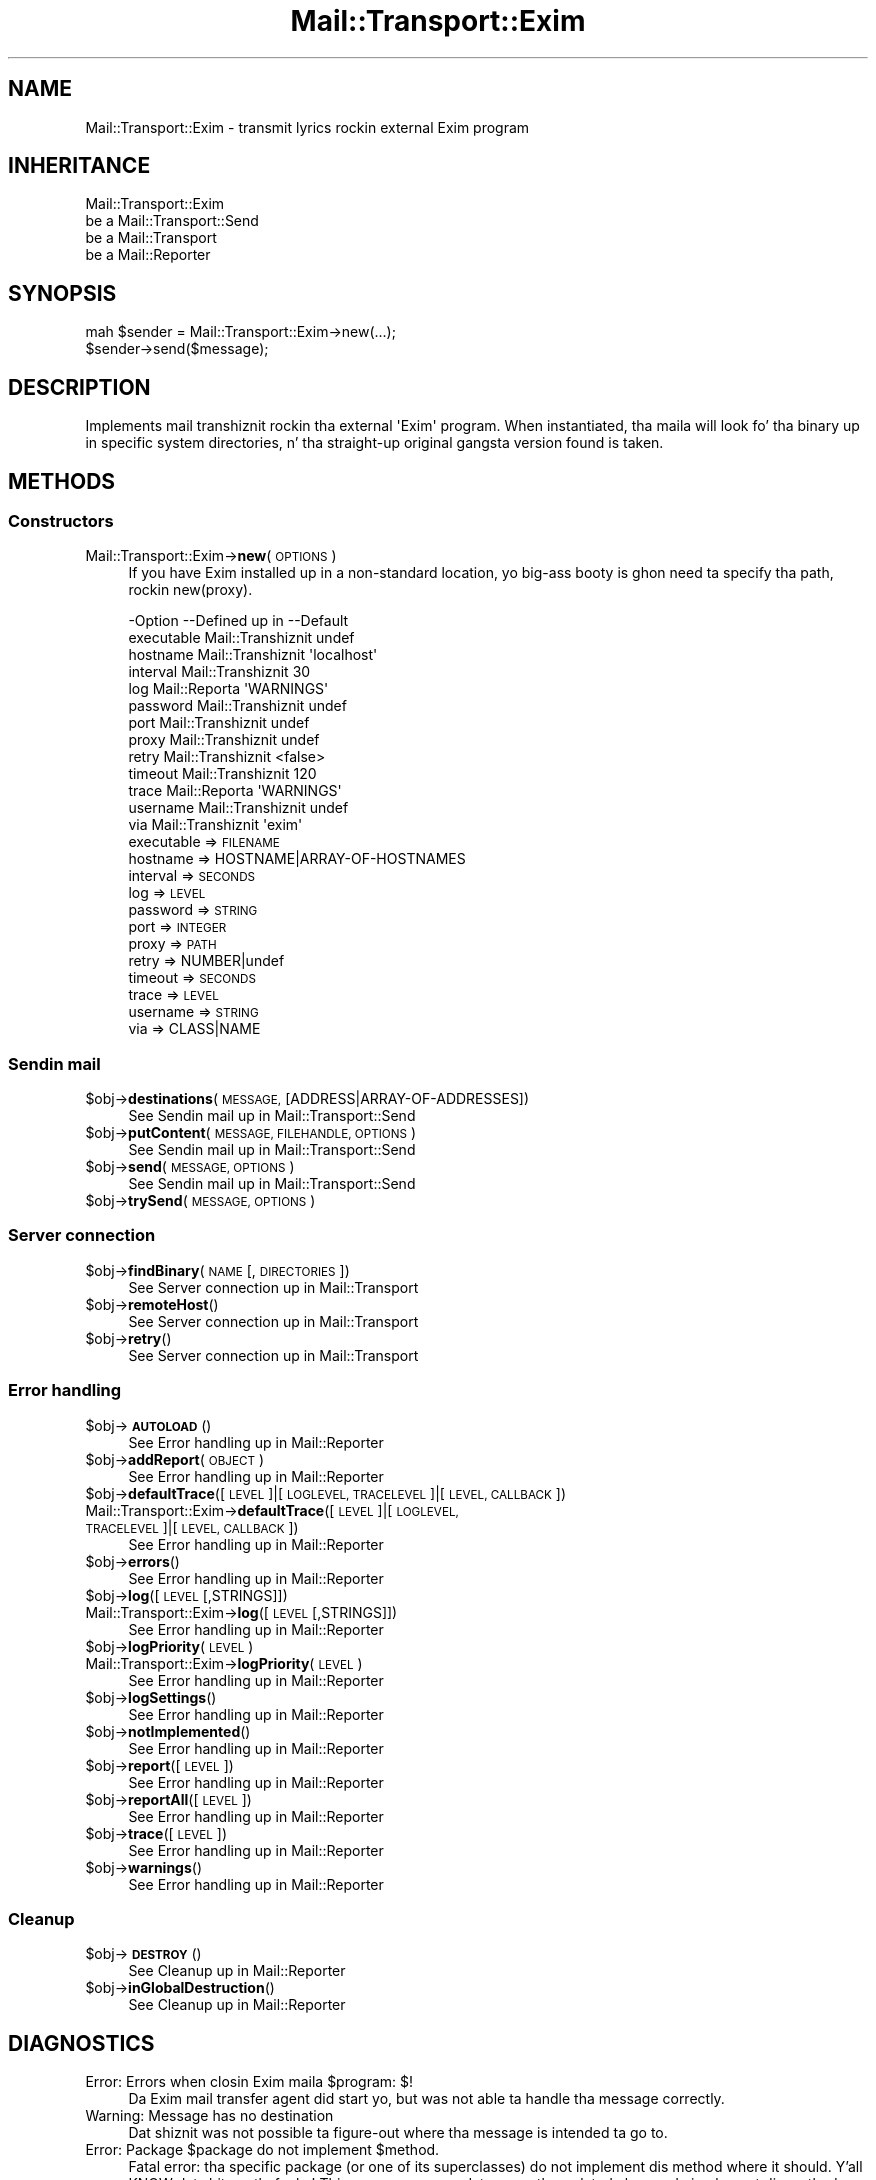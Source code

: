 .\" Automatically generated by Pod::Man 2.27 (Pod::Simple 3.28)
.\"
.\" Standard preamble:
.\" ========================================================================
.de Sp \" Vertical space (when we can't use .PP)
.if t .sp .5v
.if n .sp
..
.de Vb \" Begin verbatim text
.ft CW
.nf
.ne \\$1
..
.de Ve \" End verbatim text
.ft R
.fi
..
.\" Set up some characta translations n' predefined strings.  \*(-- will
.\" give a unbreakable dash, \*(PI'ma give pi, \*(L" will give a left
.\" double quote, n' \*(R" will give a right double quote.  \*(C+ will
.\" give a sickr C++.  Capital omega is used ta do unbreakable dashes and
.\" therefore won't be available.  \*(C` n' \*(C' expand ta `' up in nroff,
.\" not a god damn thang up in troff, fo' use wit C<>.
.tr \(*W-
.ds C+ C\v'-.1v'\h'-1p'\s-2+\h'-1p'+\s0\v'.1v'\h'-1p'
.ie n \{\
.    dz -- \(*W-
.    dz PI pi
.    if (\n(.H=4u)&(1m=24u) .ds -- \(*W\h'-12u'\(*W\h'-12u'-\" diablo 10 pitch
.    if (\n(.H=4u)&(1m=20u) .ds -- \(*W\h'-12u'\(*W\h'-8u'-\"  diablo 12 pitch
.    dz L" ""
.    dz R" ""
.    dz C` ""
.    dz C' ""
'br\}
.el\{\
.    dz -- \|\(em\|
.    dz PI \(*p
.    dz L" ``
.    dz R" ''
.    dz C`
.    dz C'
'br\}
.\"
.\" Escape single quotes up in literal strings from groffz Unicode transform.
.ie \n(.g .ds Aq \(aq
.el       .ds Aq '
.\"
.\" If tha F regista is turned on, we'll generate index entries on stderr for
.\" titlez (.TH), headaz (.SH), subsections (.SS), shit (.Ip), n' index
.\" entries marked wit X<> up in POD.  Of course, you gonna gotta process the
.\" output yo ass up in some meaningful fashion.
.\"
.\" Avoid warnin from groff bout undefined regista 'F'.
.de IX
..
.nr rF 0
.if \n(.g .if rF .nr rF 1
.if (\n(rF:(\n(.g==0)) \{
.    if \nF \{
.        de IX
.        tm Index:\\$1\t\\n%\t"\\$2"
..
.        if !\nF==2 \{
.            nr % 0
.            nr F 2
.        \}
.    \}
.\}
.rr rF
.\"
.\" Accent mark definitions (@(#)ms.acc 1.5 88/02/08 SMI; from UCB 4.2).
.\" Fear. Shiiit, dis aint no joke.  Run. I aint talkin' bout chicken n' gravy biatch.  Save yo ass.  No user-serviceable parts.
.    \" fudge factors fo' nroff n' troff
.if n \{\
.    dz #H 0
.    dz #V .8m
.    dz #F .3m
.    dz #[ \f1
.    dz #] \fP
.\}
.if t \{\
.    dz #H ((1u-(\\\\n(.fu%2u))*.13m)
.    dz #V .6m
.    dz #F 0
.    dz #[ \&
.    dz #] \&
.\}
.    \" simple accents fo' nroff n' troff
.if n \{\
.    dz ' \&
.    dz ` \&
.    dz ^ \&
.    dz , \&
.    dz ~ ~
.    dz /
.\}
.if t \{\
.    dz ' \\k:\h'-(\\n(.wu*8/10-\*(#H)'\'\h"|\\n:u"
.    dz ` \\k:\h'-(\\n(.wu*8/10-\*(#H)'\`\h'|\\n:u'
.    dz ^ \\k:\h'-(\\n(.wu*10/11-\*(#H)'^\h'|\\n:u'
.    dz , \\k:\h'-(\\n(.wu*8/10)',\h'|\\n:u'
.    dz ~ \\k:\h'-(\\n(.wu-\*(#H-.1m)'~\h'|\\n:u'
.    dz / \\k:\h'-(\\n(.wu*8/10-\*(#H)'\z\(sl\h'|\\n:u'
.\}
.    \" troff n' (daisy-wheel) nroff accents
.ds : \\k:\h'-(\\n(.wu*8/10-\*(#H+.1m+\*(#F)'\v'-\*(#V'\z.\h'.2m+\*(#F'.\h'|\\n:u'\v'\*(#V'
.ds 8 \h'\*(#H'\(*b\h'-\*(#H'
.ds o \\k:\h'-(\\n(.wu+\w'\(de'u-\*(#H)/2u'\v'-.3n'\*(#[\z\(de\v'.3n'\h'|\\n:u'\*(#]
.ds d- \h'\*(#H'\(pd\h'-\w'~'u'\v'-.25m'\f2\(hy\fP\v'.25m'\h'-\*(#H'
.ds D- D\\k:\h'-\w'D'u'\v'-.11m'\z\(hy\v'.11m'\h'|\\n:u'
.ds th \*(#[\v'.3m'\s+1I\s-1\v'-.3m'\h'-(\w'I'u*2/3)'\s-1o\s+1\*(#]
.ds Th \*(#[\s+2I\s-2\h'-\w'I'u*3/5'\v'-.3m'o\v'.3m'\*(#]
.ds ae a\h'-(\w'a'u*4/10)'e
.ds Ae A\h'-(\w'A'u*4/10)'E
.    \" erections fo' vroff
.if v .ds ~ \\k:\h'-(\\n(.wu*9/10-\*(#H)'\s-2\u~\d\s+2\h'|\\n:u'
.if v .ds ^ \\k:\h'-(\\n(.wu*10/11-\*(#H)'\v'-.4m'^\v'.4m'\h'|\\n:u'
.    \" fo' low resolution devices (crt n' lpr)
.if \n(.H>23 .if \n(.V>19 \
\{\
.    dz : e
.    dz 8 ss
.    dz o a
.    dz d- d\h'-1'\(ga
.    dz D- D\h'-1'\(hy
.    dz th \o'bp'
.    dz Th \o'LP'
.    dz ae ae
.    dz Ae AE
.\}
.rm #[ #] #H #V #F C
.\" ========================================================================
.\"
.IX Title "Mail::Transport::Exim 3"
.TH Mail::Transport::Exim 3 "2012-11-28" "perl v5.18.2" "User Contributed Perl Documentation"
.\" For nroff, turn off justification. I aint talkin' bout chicken n' gravy biatch.  Always turn off hyphenation; it makes
.\" way too nuff mistakes up in technical documents.
.if n .ad l
.nh
.SH "NAME"
Mail::Transport::Exim \- transmit lyrics rockin external Exim program
.SH "INHERITANCE"
.IX Header "INHERITANCE"
.Vb 4
\& Mail::Transport::Exim
\&   be a Mail::Transport::Send
\&   be a Mail::Transport
\&   be a Mail::Reporter
.Ve
.SH "SYNOPSIS"
.IX Header "SYNOPSIS"
.Vb 2
\& mah $sender = Mail::Transport::Exim\->new(...);
\& $sender\->send($message);
.Ve
.SH "DESCRIPTION"
.IX Header "DESCRIPTION"
Implements mail transhiznit rockin tha external \f(CW\*(AqExim\*(Aq\fR program.
When instantiated, tha maila will look fo' tha binary up in specific system
directories, n' tha straight-up original gangsta version found is taken.
.SH "METHODS"
.IX Header "METHODS"
.SS "Constructors"
.IX Subsection "Constructors"
.IP "Mail::Transport::Exim\->\fBnew\fR(\s-1OPTIONS\s0)" 4
.IX Item "Mail::Transport::Exim->new(OPTIONS)"
If you have Exim installed up in a non-standard location, yo big-ass booty is ghon need ta 
specify tha path, rockin new(proxy).
.Sp
.Vb 10
\& \-Option    \-\-Defined up in     \-\-Default
\&  executable  Mail::Transhiznit  undef
\&  hostname    Mail::Transhiznit  \*(Aqlocalhost\*(Aq
\&  interval    Mail::Transhiznit  30
\&  log         Mail::Reporta   \*(AqWARNINGS\*(Aq
\&  password    Mail::Transhiznit  undef
\&  port        Mail::Transhiznit  undef
\&  proxy       Mail::Transhiznit  undef
\&  retry       Mail::Transhiznit  <false>
\&  timeout     Mail::Transhiznit  120
\&  trace       Mail::Reporta   \*(AqWARNINGS\*(Aq
\&  username    Mail::Transhiznit  undef
\&  via         Mail::Transhiznit  \*(Aqexim\*(Aq
.Ve
.RS 4
.IP "executable => \s-1FILENAME\s0" 2
.IX Item "executable => FILENAME"
.PD 0
.IP "hostname => HOSTNAME|ARRAY\-OF\-HOSTNAMES" 2
.IX Item "hostname => HOSTNAME|ARRAY-OF-HOSTNAMES"
.IP "interval => \s-1SECONDS\s0" 2
.IX Item "interval => SECONDS"
.IP "log => \s-1LEVEL\s0" 2
.IX Item "log => LEVEL"
.IP "password => \s-1STRING\s0" 2
.IX Item "password => STRING"
.IP "port => \s-1INTEGER\s0" 2
.IX Item "port => INTEGER"
.IP "proxy => \s-1PATH\s0" 2
.IX Item "proxy => PATH"
.IP "retry => NUMBER|undef" 2
.IX Item "retry => NUMBER|undef"
.IP "timeout => \s-1SECONDS\s0" 2
.IX Item "timeout => SECONDS"
.IP "trace => \s-1LEVEL\s0" 2
.IX Item "trace => LEVEL"
.IP "username => \s-1STRING\s0" 2
.IX Item "username => STRING"
.IP "via => CLASS|NAME" 2
.IX Item "via => CLASS|NAME"
.RE
.RS 4
.RE
.PD
.SS "Sendin mail"
.IX Subsection "Sendin mail"
.ie n .IP "$obj\->\fBdestinations\fR(\s-1MESSAGE,\s0 [ADDRESS|ARRAY\-OF\-ADDRESSES])" 4
.el .IP "\f(CW$obj\fR\->\fBdestinations\fR(\s-1MESSAGE,\s0 [ADDRESS|ARRAY\-OF\-ADDRESSES])" 4
.IX Item "$obj->destinations(MESSAGE, [ADDRESS|ARRAY-OF-ADDRESSES])"
See \*(L"Sendin mail\*(R" up in Mail::Transport::Send
.ie n .IP "$obj\->\fBputContent\fR(\s-1MESSAGE, FILEHANDLE, OPTIONS\s0)" 4
.el .IP "\f(CW$obj\fR\->\fBputContent\fR(\s-1MESSAGE, FILEHANDLE, OPTIONS\s0)" 4
.IX Item "$obj->putContent(MESSAGE, FILEHANDLE, OPTIONS)"
See \*(L"Sendin mail\*(R" up in Mail::Transport::Send
.ie n .IP "$obj\->\fBsend\fR(\s-1MESSAGE, OPTIONS\s0)" 4
.el .IP "\f(CW$obj\fR\->\fBsend\fR(\s-1MESSAGE, OPTIONS\s0)" 4
.IX Item "$obj->send(MESSAGE, OPTIONS)"
See \*(L"Sendin mail\*(R" up in Mail::Transport::Send
.ie n .IP "$obj\->\fBtrySend\fR(\s-1MESSAGE, OPTIONS\s0)" 4
.el .IP "\f(CW$obj\fR\->\fBtrySend\fR(\s-1MESSAGE, OPTIONS\s0)" 4
.IX Item "$obj->trySend(MESSAGE, OPTIONS)"
.SS "Server connection"
.IX Subsection "Server connection"
.PD 0
.ie n .IP "$obj\->\fBfindBinary\fR(\s-1NAME\s0 [, \s-1DIRECTORIES\s0])" 4
.el .IP "\f(CW$obj\fR\->\fBfindBinary\fR(\s-1NAME\s0 [, \s-1DIRECTORIES\s0])" 4
.IX Item "$obj->findBinary(NAME [, DIRECTORIES])"
.PD
See \*(L"Server connection\*(R" up in Mail::Transport
.ie n .IP "$obj\->\fBremoteHost\fR()" 4
.el .IP "\f(CW$obj\fR\->\fBremoteHost\fR()" 4
.IX Item "$obj->remoteHost()"
See \*(L"Server connection\*(R" up in Mail::Transport
.ie n .IP "$obj\->\fBretry\fR()" 4
.el .IP "\f(CW$obj\fR\->\fBretry\fR()" 4
.IX Item "$obj->retry()"
See \*(L"Server connection\*(R" up in Mail::Transport
.SS "Error handling"
.IX Subsection "Error handling"
.ie n .IP "$obj\->\fB\s-1AUTOLOAD\s0\fR()" 4
.el .IP "\f(CW$obj\fR\->\fB\s-1AUTOLOAD\s0\fR()" 4
.IX Item "$obj->AUTOLOAD()"
See \*(L"Error handling\*(R" up in Mail::Reporter
.ie n .IP "$obj\->\fBaddReport\fR(\s-1OBJECT\s0)" 4
.el .IP "\f(CW$obj\fR\->\fBaddReport\fR(\s-1OBJECT\s0)" 4
.IX Item "$obj->addReport(OBJECT)"
See \*(L"Error handling\*(R" up in Mail::Reporter
.ie n .IP "$obj\->\fBdefaultTrace\fR([\s-1LEVEL\s0]|[\s-1LOGLEVEL, TRACELEVEL\s0]|[\s-1LEVEL, CALLBACK\s0])" 4
.el .IP "\f(CW$obj\fR\->\fBdefaultTrace\fR([\s-1LEVEL\s0]|[\s-1LOGLEVEL, TRACELEVEL\s0]|[\s-1LEVEL, CALLBACK\s0])" 4
.IX Item "$obj->defaultTrace([LEVEL]|[LOGLEVEL, TRACELEVEL]|[LEVEL, CALLBACK])"
.PD 0
.IP "Mail::Transport::Exim\->\fBdefaultTrace\fR([\s-1LEVEL\s0]|[\s-1LOGLEVEL, TRACELEVEL\s0]|[\s-1LEVEL, CALLBACK\s0])" 4
.IX Item "Mail::Transport::Exim->defaultTrace([LEVEL]|[LOGLEVEL, TRACELEVEL]|[LEVEL, CALLBACK])"
.PD
See \*(L"Error handling\*(R" up in Mail::Reporter
.ie n .IP "$obj\->\fBerrors\fR()" 4
.el .IP "\f(CW$obj\fR\->\fBerrors\fR()" 4
.IX Item "$obj->errors()"
See \*(L"Error handling\*(R" up in Mail::Reporter
.ie n .IP "$obj\->\fBlog\fR([\s-1LEVEL\s0 [,STRINGS]])" 4
.el .IP "\f(CW$obj\fR\->\fBlog\fR([\s-1LEVEL\s0 [,STRINGS]])" 4
.IX Item "$obj->log([LEVEL [,STRINGS]])"
.PD 0
.IP "Mail::Transport::Exim\->\fBlog\fR([\s-1LEVEL\s0 [,STRINGS]])" 4
.IX Item "Mail::Transport::Exim->log([LEVEL [,STRINGS]])"
.PD
See \*(L"Error handling\*(R" up in Mail::Reporter
.ie n .IP "$obj\->\fBlogPriority\fR(\s-1LEVEL\s0)" 4
.el .IP "\f(CW$obj\fR\->\fBlogPriority\fR(\s-1LEVEL\s0)" 4
.IX Item "$obj->logPriority(LEVEL)"
.PD 0
.IP "Mail::Transport::Exim\->\fBlogPriority\fR(\s-1LEVEL\s0)" 4
.IX Item "Mail::Transport::Exim->logPriority(LEVEL)"
.PD
See \*(L"Error handling\*(R" up in Mail::Reporter
.ie n .IP "$obj\->\fBlogSettings\fR()" 4
.el .IP "\f(CW$obj\fR\->\fBlogSettings\fR()" 4
.IX Item "$obj->logSettings()"
See \*(L"Error handling\*(R" up in Mail::Reporter
.ie n .IP "$obj\->\fBnotImplemented\fR()" 4
.el .IP "\f(CW$obj\fR\->\fBnotImplemented\fR()" 4
.IX Item "$obj->notImplemented()"
See \*(L"Error handling\*(R" up in Mail::Reporter
.ie n .IP "$obj\->\fBreport\fR([\s-1LEVEL\s0])" 4
.el .IP "\f(CW$obj\fR\->\fBreport\fR([\s-1LEVEL\s0])" 4
.IX Item "$obj->report([LEVEL])"
See \*(L"Error handling\*(R" up in Mail::Reporter
.ie n .IP "$obj\->\fBreportAll\fR([\s-1LEVEL\s0])" 4
.el .IP "\f(CW$obj\fR\->\fBreportAll\fR([\s-1LEVEL\s0])" 4
.IX Item "$obj->reportAll([LEVEL])"
See \*(L"Error handling\*(R" up in Mail::Reporter
.ie n .IP "$obj\->\fBtrace\fR([\s-1LEVEL\s0])" 4
.el .IP "\f(CW$obj\fR\->\fBtrace\fR([\s-1LEVEL\s0])" 4
.IX Item "$obj->trace([LEVEL])"
See \*(L"Error handling\*(R" up in Mail::Reporter
.ie n .IP "$obj\->\fBwarnings\fR()" 4
.el .IP "\f(CW$obj\fR\->\fBwarnings\fR()" 4
.IX Item "$obj->warnings()"
See \*(L"Error handling\*(R" up in Mail::Reporter
.SS "Cleanup"
.IX Subsection "Cleanup"
.ie n .IP "$obj\->\fB\s-1DESTROY\s0\fR()" 4
.el .IP "\f(CW$obj\fR\->\fB\s-1DESTROY\s0\fR()" 4
.IX Item "$obj->DESTROY()"
See \*(L"Cleanup\*(R" up in Mail::Reporter
.ie n .IP "$obj\->\fBinGlobalDestruction\fR()" 4
.el .IP "\f(CW$obj\fR\->\fBinGlobalDestruction\fR()" 4
.IX Item "$obj->inGlobalDestruction()"
See \*(L"Cleanup\*(R" up in Mail::Reporter
.SH "DIAGNOSTICS"
.IX Header "DIAGNOSTICS"
.ie n .IP "Error: Errors when closin Exim maila $program: $!" 4
.el .IP "Error: Errors when closin Exim maila \f(CW$program:\fR $!" 4
.IX Item "Error: Errors when closin Exim maila $program: $!"
Da Exim mail transfer agent did start yo, but was not able ta handle tha message
correctly.
.IP "Warning: Message has no destination" 4
.IX Item "Warning: Message has no destination"
Dat shiznit was not possible ta figure-out where tha message is intended ta go
to.
.ie n .IP "Error: Package $package do not implement $method." 4
.el .IP "Error: Package \f(CW$package\fR do not implement \f(CW$method\fR." 4
.IX Item "Error: Package $package do not implement $method."
Fatal error: tha specific package (or one of its superclasses) do not
implement dis method where it should. Y'all KNOW dat shit, muthafucka! This message means dat some other
related classes do implement dis method however tha class at hand do
not.  Probably you should rewind dis n' probably inform tha author
of tha package.
.IP "Warning: Resent crew do not specify a thugged-out destination" 4
.IX Item "Warning: Resent crew do not specify a thugged-out destination"
Da message which is busted is tha result of a funky-ass bounce (for instance
created wit \fIMail::Message::bounce()\fR), n' therefore starts wit a
\&\f(CW\*(C`Received\*(C'\fR header field. Y'all KNOW dat shit, muthafucka!  With tha \f(CW\*(C`bounce\*(C'\fR, tha freshly smoked up destination(s)
of tha message is given, which should be included as \f(CW\*(C`Resent\-To\*(C'\fR,
\&\f(CW\*(C`Resent\-Cc\*(C'\fR, n' \f(CW\*(C`Resent\-Bcc\*(C'\fR.
.Sp
Da \f(CW\*(C`To\*(C'\fR, \f(CW\*(C`Cc\*(C'\fR, n' \f(CW\*(C`Bcc\*(C'\fR header shiznit is only used if no
\&\f(CW\*(C`Received\*(C'\fR was found. Y'all KNOW dat shit, muthafucka!  That seems ta be tha dopest explanation of tha \s-1RFC.\s0
.Sp
As alternative, you may also specify tha \f(CW\*(C`to\*(C'\fR option ta a shitload of tha senders
(for instizzle Mail::Transport::SMTP::send(to) ta overrule any shiznit
found up in tha message itself bout tha destination.
.SH "SEE ALSO"
.IX Header "SEE ALSO"
This module is part of Mail-Box distribution version 2.107,
built on November 28, 2012. Website: \fIhttp://perl.overmeer.net/mailbox/\fR
.SH "LICENSE"
.IX Header "LICENSE"
Copyrights 2001\-2012 by [Mark Overmeer]. For other contributors peep ChizzleLog.
.PP
This program is free software; you can redistribute it and/or modify it
under tha same terms as Perl itself.
See \fIhttp://www.perl.com/perl/misc/Artistic.html\fR
